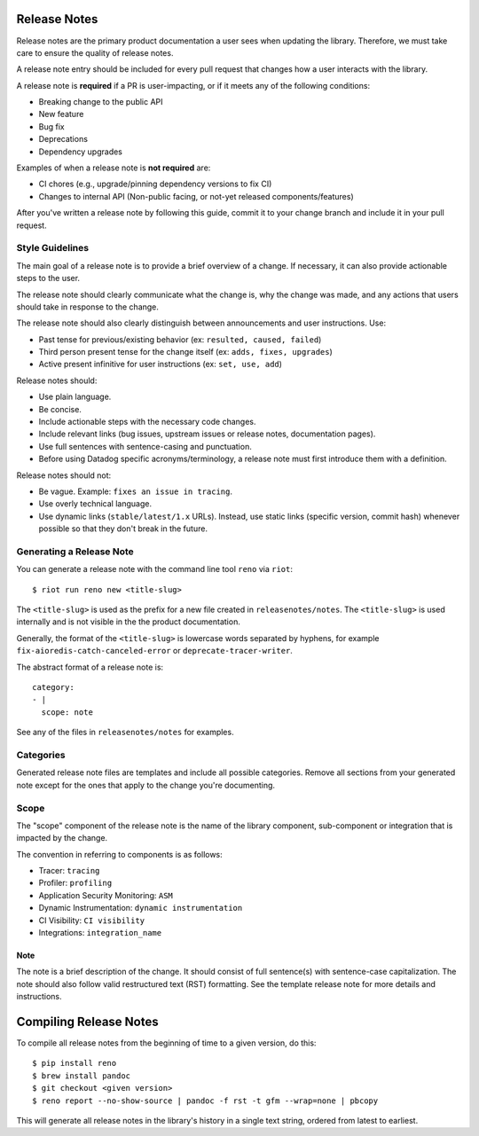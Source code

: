.. _release_notes:

Release Notes
=============

Release notes are the primary product documentation a user sees when updating the library.
Therefore, we must take care to ensure the quality of release notes.

A release note entry should be included for every pull request that changes how a user interacts
with the library.

A release note is **required** if a PR is user-impacting, or if it meets any of the following conditions:

* Breaking change to the public API
* New feature
* Bug fix
* Deprecations
* Dependency upgrades

Examples of when a release note is **not required** are:

* CI chores (e.g., upgrade/pinning dependency versions to fix CI)
* Changes to internal API (Non-public facing, or not-yet released components/features)

After you've written a release note by following this guide, commit it to your change branch and
include it in your pull request.

Style Guidelines
----------------

The main goal of a release note is to provide a brief overview of a change.
If necessary, it can also provide actionable steps to the user.

The release note should clearly communicate what the change is, why the change was made,
and any actions that users should take in response to the change.

The release note should also clearly distinguish between announcements and user instructions. Use:

* Past tense for previous/existing behavior (ex: ``resulted, caused, failed``)
* Third person present tense for the change itself (ex: ``adds, fixes, upgrades``)
* Active present infinitive for user instructions (ex: ``set, use, add``)

Release notes should:

* Use plain language.
* Be concise.
* Include actionable steps with the necessary code changes.
* Include relevant links (bug issues, upstream issues or release notes, documentation pages).
* Use full sentences with sentence-casing and punctuation.
* Before using Datadog specific acronyms/terminology, a release note must first introduce them with a definition.

Release notes should not:

* Be vague. Example: ``fixes an issue in tracing``.
* Use overly technical language.
* Use dynamic links (``stable/latest/1.x`` URLs). Instead, use static links (specific version, commit hash) whenever possible so that they don't break in the future.

Generating a Release Note
-------------------------

You can generate a release note with the command line tool ``reno`` via ``riot``::

    $ riot run reno new <title-slug>

The ``<title-slug>`` is used as the prefix for a new file created in ``releasenotes/notes``.
The ``<title-slug>`` is used internally and is not visible in the the product documentation.

Generally, the format of the ``<title-slug>`` is lowercase words separated by hyphens, for
example ``fix-aioredis-catch-canceled-error`` or ``deprecate-tracer-writer``.

The abstract format of a release note is::

    category:
    - |
      scope: note

See any of the files in ``releasenotes/notes`` for examples.

Categories
----------

Generated release note files are templates and include all possible categories.
Remove all sections from your generated note except for the ones that apply to the
change you're documenting.

.. _release_notes_scope:

Scope
-----

The "scope" component of the release note is the name of the library component, sub-component or integration
that is impacted by the change.

The convention in referring to components is as follows:

* Tracer: ``tracing``
* Profiler: ``profiling``
* Application Security Monitoring: ``ASM``
* Dynamic Instrumentation: ``dynamic instrumentation``
* CI Visibility: ``CI visibility``
* Integrations: ``integration_name``

Note
~~~~

The note is a brief description of the change. It should consist of full sentence(s) with sentence-case capitalization.
The note should also follow valid restructured text (RST) formatting. See the template release note for
more details and instructions.

Compiling Release Notes
=======================

To compile all release notes from the beginning of time to a given version, do this::

    $ pip install reno
    $ brew install pandoc
    $ git checkout <given version>
    $ reno report --no-show-source | pandoc -f rst -t gfm --wrap=none | pbcopy

This will generate all release notes in the library's history in a single text string, ordered from latest to earliest.
